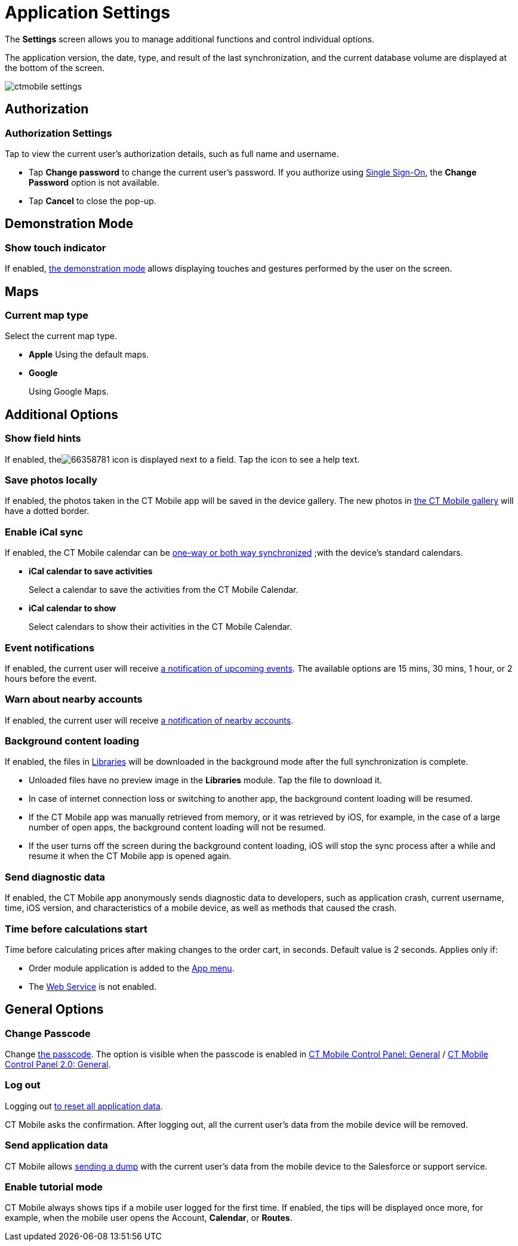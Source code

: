 = Application Settings

The *Settings* screen allows you to manage additional functions and control individual options.

The application version, the date, type, and result of the last synchronization, and the current database volume are displayed at the bottom of the screen.

image::ctmobile-settings.png[]

[[h2_1981203353]]
== Authorization

[[h3_305267236]]
=== Authorization Settings

Tap to view the current user's authorization details, such as full name and username.

* Tap *Change password* to change the current user's password. If you authorize using https://help.salesforce.com/articleView?id=sso_about.htm&type=5[Single Sign-On], the *Change Password* option is not available.
* Tap *Cancel* to close the pop-up.

[[h2_1371499116]]
== Demonstration Mode

[[h3_424681661]]
=== Show touch indicator

If enabled, xref:ios/mobile-application/application-settings/demonstration-mode.adoc[the demonstration mode] allows displaying touches and gestures performed by the user on the screen.

[[h2_1872639157]]
== Maps

[[h3_7419121]]
=== Current map type

Select the current map type.

* *Apple*
Using the default maps.
* *Google*
+
Using Google Maps.

[[h2_1980854273]]
== Additional Options

[[h3_828881719]]
=== Show field hints

If enabled, theimage:66358781.png[] icon is displayed next to a field. Tap the icon to see a help text.

[[h3_353973580]]
=== Save photos locally

If enabled, the photos taken in the CT Mobile app will be saved in the device gallery. The new photos in xref:ios/mobile-application/ui/actions.adoc[the CT Mobile gallery] will have a dotted border.

[[h3_731651659]]
=== Enable iCal sync

If enabled, the CT Mobile calendar can be xref:ios/mobile-application/application-settings/ical-synchronization.adoc[one-way or both way synchronized] ;with the device's standard calendars.

* *iCal calendar to save activities*
+
Select a calendar to save the activities from the CT Mobile Calendar.
* *iCal calendar to show*
+
Select calendars to show their activities in the CT Mobile Calendar.

[[h3_559798070]]
=== Event notifications

If enabled, the current user will receive xref:ios/mobile-application/application-settings/event-notifications.adoc[a notification of upcoming events]. The available options are 15 mins, 30 mins, 1 hour, or 2 hours before the event.

[[h3_67901066]]
=== Warn about nearby accounts

If enabled, the current user will receive xref:./nearby-accounts-notifications.adoc[a notification of nearby accounts].

[[h3_1768799377]]
=== Background content loading

If enabled, the files in xref:ios/mobile-application/mobile-application-modules/libraries.adoc[Libraries] will be downloaded in the background mode after the full synchronization is complete.

* Unloaded files have no preview image in the *Libraries* module. Tap the file to download it.
* In case of internet connection loss or switching to another app, the background content loading will be resumed.
* If the CT Mobile app was manually retrieved from memory, or it was retrieved by iOS, for example, in the case of a large number of open apps, the background content loading will not be resumed.
* If the user turns off the screen during the background content loading, iOS will stop the sync process after a while and resume it when the CT Mobile app is opened again.

[[h3_115565593]]
=== Send diagnostic data

If enabled, the CT Mobile app anonymously sends diagnostic data to developers, such as application crash, current username, time, iOS version, and characteristics of a mobile device, as well as methods that caused the crash.

[[h3_611076828]]
=== Time before calculations start

Time before calculating prices after making changes to the order cart, in seconds. Default value is 2 seconds. Applies only if:

* Order module application is added to the xref:ios/admin-guide/app-menu/index.adoc[App menu].
* The xref:ctorders:admin-guide/managing-ct-orders/web-service/index.adoc[Web Service] is not enabled.

[[h2_534139124]]
== General Options

[[h3_748267454]]
=== Change Passcode

Change xref:ios/mobile-application/application-settings/application-pin-code.adoc[the passcode]. The option is visible when the passcode is enabled in xref:ios/admin-guide/ct-mobile-control-panel/ct-mobile-control-panel-general.adoc[CT Mobile Control Panel: General] / xref:ios/admin-guide/ct-mobile-control-panel-new/ct-mobile-control-panel-general-new.adoc#h3_643998525[CT Mobile Control Panel 2.0: General].

[[h3_1321398704]]
=== Log out

Logging out xref:ios/mobile-application/application-settings/log-out.adoc[to reset all application data].

CT Mobile asks the confirmation. After logging out, all the current user's data from the mobile device will be removed.

[[h3_1008940466]]
=== Send application data

CT Mobile allows xref:ios/mobile-application/application-settings/send-application-data-dump.adoc[sending a dump] with the current user's data from the mobile device to the Salesforce or support service.

[[h3_1857935580]]
=== Enable tutorial mode

CT Mobile always shows tips if a mobile user logged for the first time. If enabled, the tips will be displayed once more, for example, when the mobile user opens the [.object]#Account#, *Calendar*, or *Routes*.
